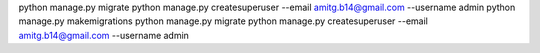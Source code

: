 python manage.py migrate
python manage.py createsuperuser --email amitg.b14@gmail.com --username admin
python manage.py makemigrations
python manage.py migrate
python manage.py createsuperuser --email amitg.b14@gmail.com --username admin
